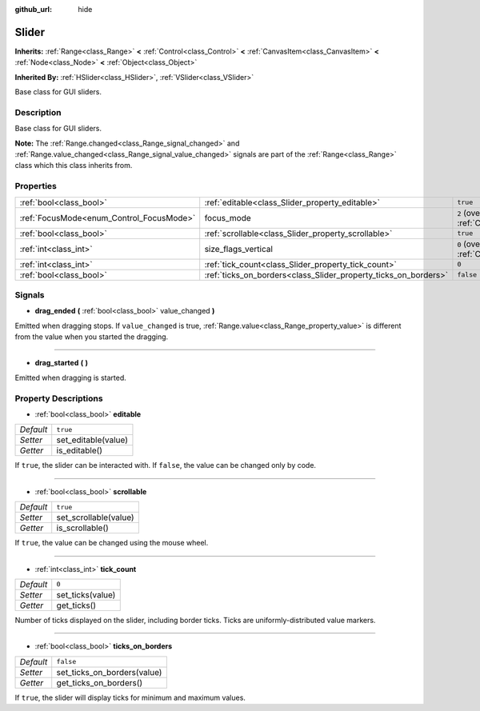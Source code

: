 :github_url: hide

.. Generated automatically by doc/tools/make_rst.py in Godot's source tree.
.. DO NOT EDIT THIS FILE, but the Slider.xml source instead.
.. The source is found in doc/classes or modules/<name>/doc_classes.

.. _class_Slider:

Slider
======

**Inherits:** :ref:`Range<class_Range>` **<** :ref:`Control<class_Control>` **<** :ref:`CanvasItem<class_CanvasItem>` **<** :ref:`Node<class_Node>` **<** :ref:`Object<class_Object>`

**Inherited By:** :ref:`HSlider<class_HSlider>`, :ref:`VSlider<class_VSlider>`

Base class for GUI sliders.

Description
-----------

Base class for GUI sliders.

\ **Note:** The :ref:`Range.changed<class_Range_signal_changed>` and :ref:`Range.value_changed<class_Range_signal_value_changed>` signals are part of the :ref:`Range<class_Range>` class which this class inherits from.

Properties
----------

+------------------------------------------+-----------------------------------------------------------------+------------------------------------------------------------------------------+
| :ref:`bool<class_bool>`                  | :ref:`editable<class_Slider_property_editable>`                 | ``true``                                                                     |
+------------------------------------------+-----------------------------------------------------------------+------------------------------------------------------------------------------+
| :ref:`FocusMode<enum_Control_FocusMode>` | focus_mode                                                      | ``2`` (overrides :ref:`Control<class_Control_property_focus_mode>`)          |
+------------------------------------------+-----------------------------------------------------------------+------------------------------------------------------------------------------+
| :ref:`bool<class_bool>`                  | :ref:`scrollable<class_Slider_property_scrollable>`             | ``true``                                                                     |
+------------------------------------------+-----------------------------------------------------------------+------------------------------------------------------------------------------+
| :ref:`int<class_int>`                    | size_flags_vertical                                             | ``0`` (overrides :ref:`Control<class_Control_property_size_flags_vertical>`) |
+------------------------------------------+-----------------------------------------------------------------+------------------------------------------------------------------------------+
| :ref:`int<class_int>`                    | :ref:`tick_count<class_Slider_property_tick_count>`             | ``0``                                                                        |
+------------------------------------------+-----------------------------------------------------------------+------------------------------------------------------------------------------+
| :ref:`bool<class_bool>`                  | :ref:`ticks_on_borders<class_Slider_property_ticks_on_borders>` | ``false``                                                                    |
+------------------------------------------+-----------------------------------------------------------------+------------------------------------------------------------------------------+

Signals
-------

.. _class_Slider_signal_drag_ended:

- **drag_ended** **(** :ref:`bool<class_bool>` value_changed **)**

Emitted when dragging stops. If ``value_changed`` is true, :ref:`Range.value<class_Range_property_value>` is different from the value when you started the dragging.

----

.. _class_Slider_signal_drag_started:

- **drag_started** **(** **)**

Emitted when dragging is started.

Property Descriptions
---------------------

.. _class_Slider_property_editable:

- :ref:`bool<class_bool>` **editable**

+-----------+---------------------+
| *Default* | ``true``            |
+-----------+---------------------+
| *Setter*  | set_editable(value) |
+-----------+---------------------+
| *Getter*  | is_editable()       |
+-----------+---------------------+

If ``true``, the slider can be interacted with. If ``false``, the value can be changed only by code.

----

.. _class_Slider_property_scrollable:

- :ref:`bool<class_bool>` **scrollable**

+-----------+-----------------------+
| *Default* | ``true``              |
+-----------+-----------------------+
| *Setter*  | set_scrollable(value) |
+-----------+-----------------------+
| *Getter*  | is_scrollable()       |
+-----------+-----------------------+

If ``true``, the value can be changed using the mouse wheel.

----

.. _class_Slider_property_tick_count:

- :ref:`int<class_int>` **tick_count**

+-----------+------------------+
| *Default* | ``0``            |
+-----------+------------------+
| *Setter*  | set_ticks(value) |
+-----------+------------------+
| *Getter*  | get_ticks()      |
+-----------+------------------+

Number of ticks displayed on the slider, including border ticks. Ticks are uniformly-distributed value markers.

----

.. _class_Slider_property_ticks_on_borders:

- :ref:`bool<class_bool>` **ticks_on_borders**

+-----------+-----------------------------+
| *Default* | ``false``                   |
+-----------+-----------------------------+
| *Setter*  | set_ticks_on_borders(value) |
+-----------+-----------------------------+
| *Getter*  | get_ticks_on_borders()      |
+-----------+-----------------------------+

If ``true``, the slider will display ticks for minimum and maximum values.

.. |virtual| replace:: :abbr:`virtual (This method should typically be overridden by the user to have any effect.)`
.. |const| replace:: :abbr:`const (This method has no side effects. It doesn't modify any of the instance's member variables.)`
.. |vararg| replace:: :abbr:`vararg (This method accepts any number of arguments after the ones described here.)`
.. |constructor| replace:: :abbr:`constructor (This method is used to construct a type.)`
.. |static| replace:: :abbr:`static (This method doesn't need an instance to be called, so it can be called directly using the class name.)`
.. |operator| replace:: :abbr:`operator (This method describes a valid operator to use with this type as left-hand operand.)`
